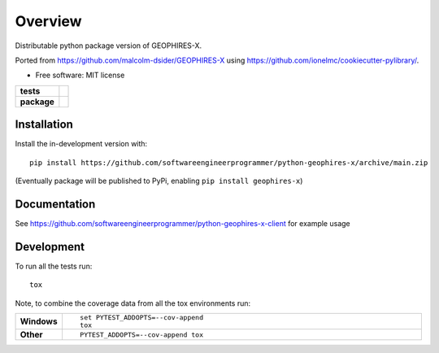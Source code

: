 ========
Overview
========

Distributable python package version of GEOPHIRES-X.

Ported from https://github.com/malcolm-dsider/GEOPHIRES-X using https://github.com/ionelmc/cookiecutter-pylibrary/.

* Free software: MIT license

.. start-badges

.. list-table::
    :stub-columns: 1

    * - tests
      - | |github-actions|
        |
    * - package
      - | |version| |wheel| |supported-versions| |supported-implementations|
        | |commits-since|

.. |github-actions| image:: https://github.com/softwareengineerprogrammer/python-geophires-x/actions/workflows/github-actions.yml/badge.svg
    :alt: GitHub Actions Build Status
    :target: https://github.com/softwareengineerprogrammer/python-geophires-x/actions

.. |version| image:: https://img.shields.io/pypi/v/geophires-x.svg
    :alt: PyPI Package latest release
    :target: https://pypi.org/project/geophires-x

.. |wheel| image:: https://img.shields.io/pypi/wheel/geophires-x.svg
    :alt: PyPI Wheel
    :target: https://pypi.org/project/geophires-x

.. |supported-versions| image:: https://img.shields.io/pypi/pyversions/geophires-x.svg
    :alt: Supported versions
    :target: https://pypi.org/project/geophires-x

.. |supported-implementations| image:: https://img.shields.io/pypi/implementation/geophires-x.svg
    :alt: Supported implementations
    :target: https://pypi.org/project/geophires-x

.. |commits-since| image:: https://img.shields.io/github/commits-since/softwareengineerprogrammer/python-geophires-x/v1.0.1.svg
    :alt: Commits since latest release
    :target: https://github.com/softwareengineerprogrammer/python-geophires-x/compare/v1.0.1...main



.. end-badges

Installation
============


Install the in-development version with::

    pip install https://github.com/softwareengineerprogrammer/python-geophires-x/archive/main.zip

(Eventually package will be published to PyPi, enabling ``pip install geophires-x``)



Documentation
=============


See https://github.com/softwareengineerprogrammer/python-geophires-x-client for example usage


Development
===========

To run all the tests run::

    tox

Note, to combine the coverage data from all the tox environments run:

.. list-table::
    :widths: 10 90
    :stub-columns: 1

    - - Windows
      - ::

            set PYTEST_ADDOPTS=--cov-append
            tox

    - - Other
      - ::

            PYTEST_ADDOPTS=--cov-append tox
